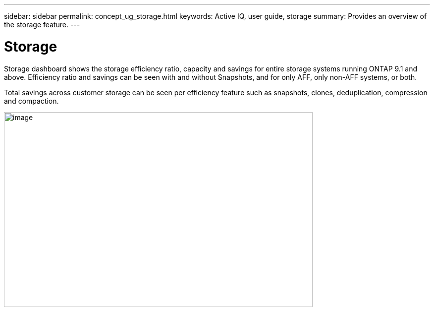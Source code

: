 ---
sidebar: sidebar
permalink: concept_ug_storage.html
keywords: Active IQ, user guide, storage
summary: Provides an overview of the storage feature.
---

= Storage
:hardbreaks:
:nofooter:
:icons: font
:linkattrs:
:imagesdir: ./media/UserGuide

Storage dashboard shows the storage efficiency ratio, capacity and savings for entire storage systems running ONTAP 9.1 and above. Efficiency ratio and savings can be seen with and without Snapshots, and for only AFF, only non-AFF systems, or both.

Total savings across customer storage can be seen per efficiency feature such as snapshots, clones, deduplication, compression and compaction.

image:image23.png[image,width=623,height=393]
